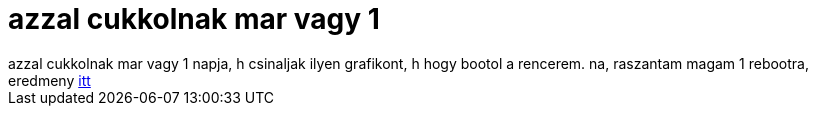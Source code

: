 = azzal cukkolnak mar vagy 1

:slug: azzal_cukkolnak_mar_vagy_1
:category: fun
:tags: hu
:date: 2005-07-24T23:25:08Z
++++
azzal cukkolnak mar vagy 1 napja, h csinaljak ilyen grafikont, h hogy bootol a rencerem. na, raszantam magam 1 rebootra, eredmeny <a href="http://frugalware.org/~vmiklos/pics/other/bootchart.png" target="_self">itt</a>
++++

